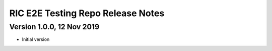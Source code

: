.. This work is licensed under a Creative Commons Attribution 4.0 International License.
.. SPDX-License-Identifier: CC-BY-4.0
.. Copyright (C) 2019 AT&T Intellectual Property

RIC E2E Testing Repo Release Notes
==================================


Version 1.0.0, 12 Nov 2019
--------------------------
* Initial version

